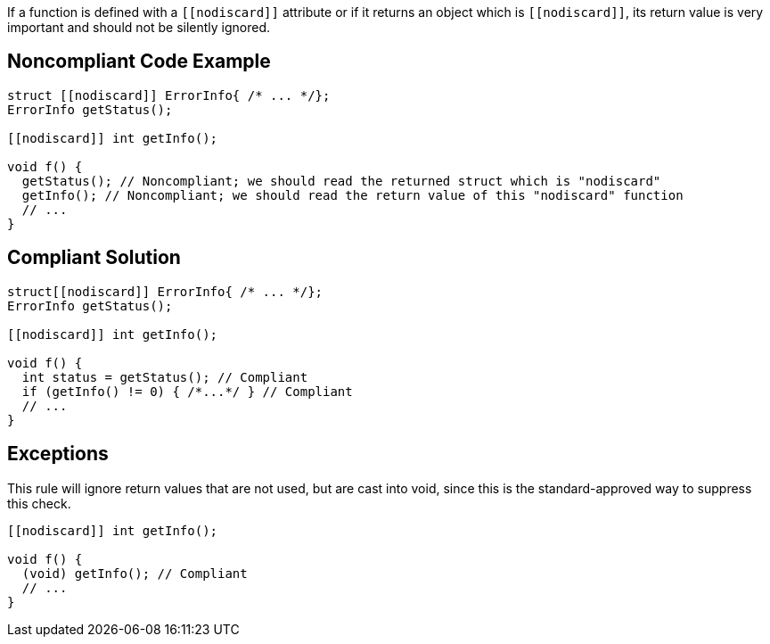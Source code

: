If a function is defined with a ``\[[nodiscard]]`` attribute or if it returns an object which is ``\[[nodiscard]]``, its return value is very important and should not be silently ignored.

== Noncompliant Code Example

----
struct [[nodiscard]] ErrorInfo{ /* ... */};
ErrorInfo getStatus();

[[nodiscard]] int getInfo();

void f() {
  getStatus(); // Noncompliant; we should read the returned struct which is "nodiscard"
  getInfo(); // Noncompliant; we should read the return value of this "nodiscard" function
  // ...
}
----

== Compliant Solution

----
struct[[nodiscard]] ErrorInfo{ /* ... */};
ErrorInfo getStatus();

[[nodiscard]] int getInfo();

void f() {
  int status = getStatus(); // Compliant
  if (getInfo() != 0) { /*...*/ } // Compliant
  // ...
}
----

== Exceptions

This rule will ignore return values that are not used, but are cast into void, since this is the standard-approved way to suppress this check.

----
[[nodiscard]] int getInfo();

void f() {
  (void) getInfo(); // Compliant
  // ...
}
----
